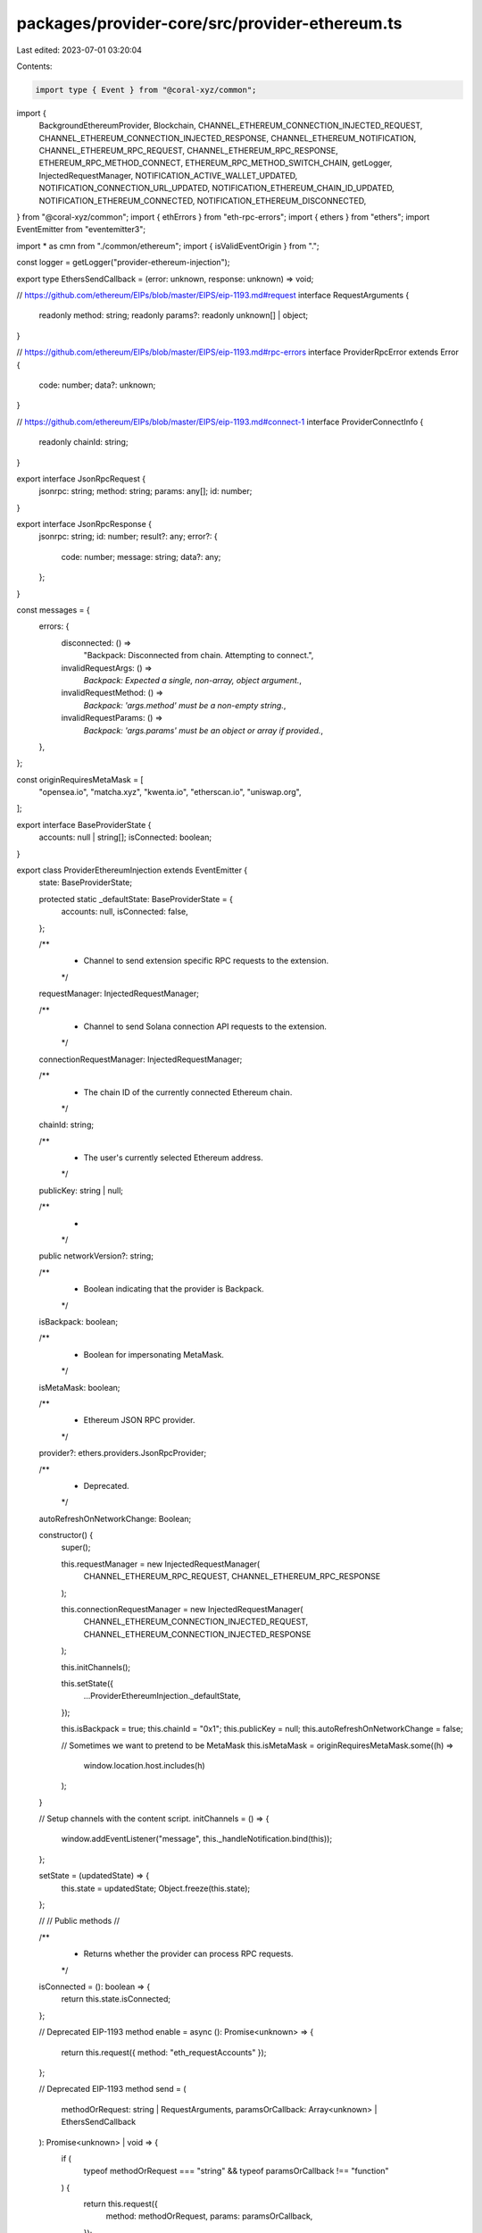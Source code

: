 packages/provider-core/src/provider-ethereum.ts
===============================================

Last edited: 2023-07-01 03:20:04

Contents:

.. code-block:: ts

    import type { Event } from "@coral-xyz/common";
import {
  BackgroundEthereumProvider,
  Blockchain,
  CHANNEL_ETHEREUM_CONNECTION_INJECTED_REQUEST,
  CHANNEL_ETHEREUM_CONNECTION_INJECTED_RESPONSE,
  CHANNEL_ETHEREUM_NOTIFICATION,
  CHANNEL_ETHEREUM_RPC_REQUEST,
  CHANNEL_ETHEREUM_RPC_RESPONSE,
  ETHEREUM_RPC_METHOD_CONNECT,
  ETHEREUM_RPC_METHOD_SWITCH_CHAIN,
  getLogger,
  InjectedRequestManager,
  NOTIFICATION_ACTIVE_WALLET_UPDATED,
  NOTIFICATION_CONNECTION_URL_UPDATED,
  NOTIFICATION_ETHEREUM_CHAIN_ID_UPDATED,
  NOTIFICATION_ETHEREUM_CONNECTED,
  NOTIFICATION_ETHEREUM_DISCONNECTED,
} from "@coral-xyz/common";
import { ethErrors } from "eth-rpc-errors";
import { ethers } from "ethers";
import EventEmitter from "eventemitter3";

import * as cmn from "./common/ethereum";
import { isValidEventOrigin } from ".";

const logger = getLogger("provider-ethereum-injection");

export type EthersSendCallback = (error: unknown, response: unknown) => void;

// https://github.com/ethereum/EIPs/blob/master/EIPS/eip-1193.md#request
interface RequestArguments {
  readonly method: string;
  readonly params?: readonly unknown[] | object;
}

// https://github.com/ethereum/EIPs/blob/master/EIPS/eip-1193.md#rpc-errors
interface ProviderRpcError extends Error {
  code: number;
  data?: unknown;
}

// https://github.com/ethereum/EIPs/blob/master/EIPS/eip-1193.md#connect-1
interface ProviderConnectInfo {
  readonly chainId: string;
}

export interface JsonRpcRequest {
  jsonrpc: string;
  method: string;
  params: any[];
  id: number;
}

export interface JsonRpcResponse {
  jsonrpc: string;
  id: number;
  result?: any;
  error?: {
    code: number;
    message: string;
    data?: any;
  };
}

const messages = {
  errors: {
    disconnected: () =>
      "Backpack: Disconnected from chain. Attempting to connect.",
    invalidRequestArgs: () =>
      `Backpack: Expected a single, non-array, object argument.`,
    invalidRequestMethod: () =>
      `Backpack: 'args.method' must be a non-empty string.`,
    invalidRequestParams: () =>
      `Backpack: 'args.params' must be an object or array if provided.`,
  },
};

const originRequiresMetaMask = [
  "opensea.io",
  "matcha.xyz",
  "kwenta.io",
  "etherscan.io",
  "uniswap.org",
];

export interface BaseProviderState {
  accounts: null | string[];
  isConnected: boolean;
}

export class ProviderEthereumInjection extends EventEmitter {
  state: BaseProviderState;

  protected static _defaultState: BaseProviderState = {
    accounts: null,
    isConnected: false,
  };

  /**
   * Channel to send extension specific RPC requests to the extension.
   */
  requestManager: InjectedRequestManager;

  /**
   *  Channel to send Solana connection API requests to the extension.
   */
  connectionRequestManager: InjectedRequestManager;

  /**
   * The chain ID of the currently connected Ethereum chain.
   */
  chainId: string;

  /**
   * The user's currently selected Ethereum address.
   */
  publicKey: string | null;

  /**
   *
   */
  public networkVersion?: string;

  /**
   * Boolean indicating that the provider is Backpack.
   */
  isBackpack: boolean;

  /**
   * Boolean for impersonating MetaMask.
   */
  isMetaMask: boolean;

  /**
   * Ethereum JSON RPC provider.
   */
  provider?: ethers.providers.JsonRpcProvider;

  /**
   * Deprecated.
   */
  autoRefreshOnNetworkChange: Boolean;

  constructor() {
    super();

    this.requestManager = new InjectedRequestManager(
      CHANNEL_ETHEREUM_RPC_REQUEST,
      CHANNEL_ETHEREUM_RPC_RESPONSE
    );

    this.connectionRequestManager = new InjectedRequestManager(
      CHANNEL_ETHEREUM_CONNECTION_INJECTED_REQUEST,
      CHANNEL_ETHEREUM_CONNECTION_INJECTED_RESPONSE
    );

    this.initChannels();

    this.setState({
      ...ProviderEthereumInjection._defaultState,
    });

    this.isBackpack = true;
    this.chainId = "0x1";
    this.publicKey = null;
    this.autoRefreshOnNetworkChange = false;

    // Sometimes we want to pretend to be MetaMask
    this.isMetaMask = originRequiresMetaMask.some((h) =>
      window.location.host.includes(h)
    );
  }

  // Setup channels with the content script.
  initChannels = () => {
    window.addEventListener("message", this._handleNotification.bind(this));
  };

  setState = (updatedState) => {
    this.state = updatedState;
    Object.freeze(this.state);
  };

  //
  // Public methods
  //

  /**
   * Returns whether the provider can process RPC requests.
   */
  isConnected = (): boolean => {
    return this.state.isConnected;
  };

  // Deprecated EIP-1193 method
  enable = async (): Promise<unknown> => {
    return this.request({ method: "eth_requestAccounts" });
  };

  // Deprecated EIP-1193 method
  send = (
    methodOrRequest: string | RequestArguments,
    paramsOrCallback: Array<unknown> | EthersSendCallback
  ): Promise<unknown> | void => {
    if (
      typeof methodOrRequest === "string" &&
      typeof paramsOrCallback !== "function"
    ) {
      return this.request({
        method: methodOrRequest,
        params: paramsOrCallback,
      });
    } else if (
      typeof methodOrRequest === "object" &&
      typeof paramsOrCallback === "function"
    ) {
      return this.sendAsync(methodOrRequest, paramsOrCallback);
    }
    return Promise.reject(new Error("Unsupported function parameters"));
  };

  // Deprecated EIP-1193 method still in use by some DApps
  sendAsync = (
    request: RequestArguments & { id?: number; jsonrpc?: string },
    callback: (error: unknown, response: unknown) => void
  ): Promise<unknown> | void => {
    return this.request(request).then(
      (response) =>
        callback(null, {
          result: response,
          id: request.id,
          jsonrpc: request.jsonrpc,
        }),
      (error) => callback(error, null)
    );
  };

  /**
   *
   */
  request = async (args: RequestArguments): Promise<JsonRpcResponse> => {
    if (!args || typeof args !== "object" || Array.isArray(args)) {
      throw ethErrors.rpc.invalidRequest({
        message: messages.errors.invalidRequestArgs(),
        data: args,
      });
    }

    const { method, params } = args;

    logger.debug("page injected provider request", method, args);

    if (typeof method !== "string" || method.length === 0) {
      throw ethErrors.rpc.invalidRequest({
        message: messages.errors.invalidRequestMethod(),
        data: args,
      });
    }

    if (
      params !== undefined &&
      !Array.isArray(params) &&
      (typeof params !== "object" || params === null)
    ) {
      throw ethErrors.rpc.invalidRequest({
        message: messages.errors.invalidRequestParams(),
        data: args,
      });
    }

    const rpc_fallback = (method: string) => async (params: any[]) => {
      const result = await this.provider!.send(method, params);
      return result;
    };

    const functionMap = {
      eth_accounts: this.handleEthAccounts,
      eth_requestAccounts: this.handleEthRequestAccounts,
      eth_chainId: () => this.chainId,
      net_version: () => `${parseInt(this.chainId)}`,
      eth_getBalance: async (...params) =>
        rpc_fallback("eth_getBalance")(params),
      eth_getGasPrice: async (...params) =>
        rpc_fallback("eth_getGasPrice")(params),
      eth_getCode: (address: string) => this.provider!.getCode(address),
      eth_getStorageAt: (address: string, position: string) =>
        this.provider!.getStorageAt(address, position),
      eth_getTransactionCount: (address: string) =>
        this.provider!.getTransactionCount(address),
      eth_blockNumber: () => this.provider!.getBlockNumber(),
      eth_getBlockByNumber: (block: number) => this.provider!.getBlock(block),
      eth_call: (transaction: any) => this.provider!.call(transaction),
      eth_estimateGas: (transaction: any) =>
        this.provider!.estimateGas(transaction),
      eth_getTransactionByHash: (hash: string) =>
        this.provider!.getTransaction(hash),
      eth_getTransactionReceipt: (hash: string) =>
        this.provider!.getTransactionReceipt(hash),
      eth_sign: (_address: string, _message: string) => {
        // This is a significant security risk because it can be used to
        // sign transactions.
        // TODO maybe enable this with a large warning in the UI?
        throw new Error(
          "Backpack does not support eth_sign due to security concerns"
        );
      },
      personal_sign: (messageHex: string, _address: string) =>
        this.handleEthSignMessage(messageHex),
      eth_signTypedData_v4: (_address: string, messageHex: string) => {
        throw new Error("Backpack does not support eth_signTypedData_v4");
      },
      eth_signTransaction: (transaction: any) =>
        this.handleEthSignTransaction(transaction),
      eth_sendTransaction: (transaction: any) =>
        this.handleEthSendTransaction(transaction),
      wallet_switchEthereumChain: ({ chainId }) =>
        this.handleEthSwitchChain(chainId),
    };

    const func = functionMap[method];

    if (func === undefined) {
      throw ethErrors.rpc.invalidRequest({
        message: messages.errors.invalidRequestMethod(),
        data: args,
      });
    }

    return new Promise<JsonRpcResponse>(async (resolve, reject) => {
      let rpcResult;
      try {
        rpcResult = await func(...(<[]>(params ? params : [])));
      } catch (error) {
        console.error("rpc response error", error);
        return reject(error);
      }
      return resolve(rpcResult);
    });
  };

  //
  // Private methods
  //

  /**
   *  Handle notifications from Backpack.
   */
  _handleNotification = (event: Event) => {
    if (!isValidEventOrigin(event)) return;
    if (event.data.type !== CHANNEL_ETHEREUM_NOTIFICATION) return;
    logger.debug("notification", event);

    switch (event.data.detail.name) {
      case NOTIFICATION_ETHEREUM_CONNECTED:
        this._handleNotificationConnected(event);
        break;
      case NOTIFICATION_ETHEREUM_DISCONNECTED:
        this._handleNotificationDisconnected();
        break;
      case NOTIFICATION_CONNECTION_URL_UPDATED:
        this._handleNotificationConnectionUrlUpdated(event);
        break;
      case NOTIFICATION_ETHEREUM_CHAIN_ID_UPDATED:
        this._handleNotificationChainIdUpdated(event);
        break;
      case NOTIFICATION_ACTIVE_WALLET_UPDATED:
        this._handleNotificationActiveWalletUpdated(event);
        break;
      default:
        throw new Error(`unexpected notification ${event.data.detail.name}`);
    }
  };

  /**
   * Handle a connect notification from Backpack.
   */
  _handleNotificationConnected = async (event) => {
    const { publicKey, connectionUrl, chainId } = event.data.detail.data;
    this.publicKey = publicKey;
    this.provider = new ethers.providers.JsonRpcProvider(
      connectionUrl,
      parseInt(chainId)
    );
    this.handleConnect(chainId);
    this.handleChainChanged(chainId);
    this.handleAccountsChanged([this.publicKey]);
  };

  /**
   * Handle a disconnection notification from Backpack.
   */
  _handleNotificationDisconnected = async () => {
    if (this.isConnected()) {
      // Reset public state
      this.publicKey = null;
      // Reset private state
      this.setState({
        ...ProviderEthereumInjection._defaultState,
      });
    }
    // https://github.com/ethereum/EIPs/blob/master/EIPS/eip-1193.md#disconnect
    this.emit("disconnect", {
      code: 4900,
      message: "User disconnected",
    } as ProviderRpcError);
  };

  /**
   * Handle a change of the RPC connection URL in Backpack. This may also be a change
   * of the chainId/network if the change was to a different network RPC.
   */
  _handleNotificationConnectionUrlUpdated = async (event: any) => {
    const { connectionUrl, blockchain } = event.data.detail.data;

    if (blockchain !== Blockchain.ETHEREUM) {
      return;
    }

    this.provider = new BackgroundEthereumProvider(
      this.connectionRequestManager,
      connectionUrl
    );
  };

  _handleNotificationChainIdUpdated = async (event: any) => {
    const { chainId } = event.data.detail.data;
    this.handleChainChanged(chainId);
  };

  /**
   * Handle a change of the active wallet in Backpack.
   */
  _handleNotificationActiveWalletUpdated = async (event: any) => {
    const { activeWallet, blockchain } = event.data.detail.data;

    if (blockchain !== Blockchain.ETHEREUM) {
      return;
    }

    if (this.publicKey !== activeWallet) {
      this.publicKey = activeWallet;
      // https://github.com/ethereum/EIPs/blob/master/EIPS/eip-1193.md#accountschanged
      this.handleAccountsChanged([this.publicKey]);
    }
  };

  /**
   * Update local state and emit required event for connect.
   */
  handleConnect = async (chainId: string) => {
    if (!this.state.isConnected) {
      this.setState({ ...this.state, isConnected: true });
    }
    // https://github.com/ethereum/EIPs/blob/master/EIPS/eip-1193.md#connect
    this.emit("connect", { chainId } as ProviderConnectInfo);
  };

  /**
   * Update local state and emit required event for chain change.
   */
  handleChainChanged = (chainId: string) => {
    this.chainId = chainId;
    // https://github.com/ethereum/EIPs/blob/master/EIPS/eip-1193.md#chainchanged
    this.emit("chainChanged", chainId);
  };

  /**
   * Emit the required event for a change of accounts.
   */
  handleAccountsChanged = async (accounts: unknown[]) => {
    this.emit("accountsChanged", accounts);
  };

  /**
   * Handle eth_accounts requests
   */
  handleEthAccounts = async () => {
    if (this.isConnected() && this.publicKey) {
      return [this.publicKey];
    }
    return [];
  };

  /**
   * Handle wallet_switchEthereumChain requests
   */
  handleEthSwitchChain = async (chainId) => {
    // Send request to the RPC API.
    const response = await this.requestManager.request({
      method: ETHEREUM_RPC_METHOD_SWITCH_CHAIN,
      params: [chainId],
    });

    return response;
  };

  /**
   * Handle wallet_switch requests
   */
  handleEthRequestAccounts = async () => {
    // Send request to the RPC API.
    if (this.isConnected() && this.publicKey) {
      return [this.publicKey];
    } else {
      const result = await this.requestManager.request({
        method: ETHEREUM_RPC_METHOD_CONNECT,
        params: [],
      });
      return result.publicKey ? [result.publicKey] : [];
    }
  };

  /**
   * Handle eth_sign, eth_signTypedData, personal_sign RPC requests.
   */
  handleEthSignMessage = async (messageHex: string) => {
    if (!this.publicKey) {
      throw new Error("wallet not connected");
    }
    return await cmn.signMessage(
      this.publicKey,
      this.requestManager,
      ethers.utils.toUtf8String(messageHex)
    );
  };

  /**
   * Handle eth_signTransaction RPC requests.
   */
  handleEthSignTransaction = async (transaction: any) => {
    if (!this.publicKey) {
      throw new Error("wallet not connected");
    }
    return await cmn.signTransaction(
      this.publicKey,
      this.requestManager,
      transaction
    );
  };

  /**
   * Handle eth_sendTransaction RPC requests.
   */
  handleEthSendTransaction = async (transaction: any) => {
    if (!this.publicKey) {
      throw new Error("wallet not connected");
    }
    return await cmn.sendTransaction(
      this.publicKey,
      this.requestManager,
      transaction
    );
  };
}


